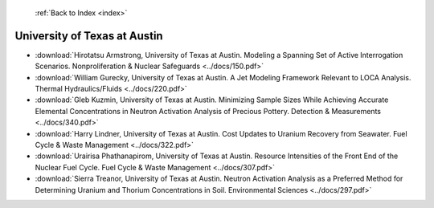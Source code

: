  :ref:`Back to Index <index>`

University of Texas at Austin
-----------------------------

* :download:`Hirotatsu Armstrong, University of Texas at Austin. Modeling a Spanning Set of Active Interrogation Scenarios. Nonproliferation & Nuclear Safeguards <../docs/150.pdf>`
* :download:`William Gurecky, University of Texas at Austin. A Jet Modeling Framework Relevant to LOCA Analysis. Thermal Hydraulics/Fluids <../docs/220.pdf>`
* :download:`Gleb Kuzmin, University of Texas at Austin. Minimizing Sample Sizes While Achieving Accurate Elemental Concentrations in Neutron Activation Analysis of Precious Pottery. Detection & Measurements <../docs/340.pdf>`
* :download:`Harry Lindner, University of Texas at Austin. Cost Updates to Uranium Recovery from Seawater. Fuel Cycle & Waste Management <../docs/322.pdf>`
* :download:`Urairisa Phathanapirom, University of Texas at Austin. Resource Intensities of the Front End of the Nuclear Fuel Cycle. Fuel Cycle & Waste Management <../docs/307.pdf>`
* :download:`Sierra Treanor, University of Texas at Austin. Neutron Activation Analysis as a Preferred Method for Determining Uranium and Thorium Concentrations in Soil. Environmental Sciences <../docs/297.pdf>`
